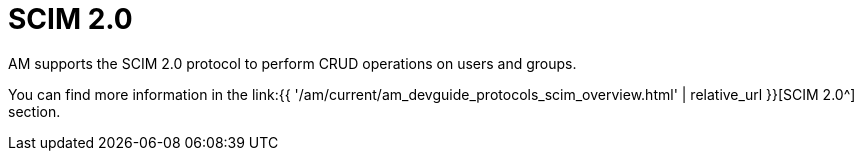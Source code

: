= SCIM 2.0
:page-sidebar: am_3_x_sidebar
:page-permalink: am/current/am_userguide_user_management_scim.html
:page-folder: am/user-guide
:page-layout: am

AM supports the SCIM 2.0 protocol to perform CRUD operations on users and groups.

You can find more information in the link:{{ '/am/current/am_devguide_protocols_scim_overview.html' | relative_url }}[SCIM 2.0^] section.
